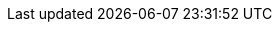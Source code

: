 // English translation, for reference only; matches the built-in behavior of core
:appendix-caption: Appendix
:appendix-refsig: {appendix-caption}
:caution-caption: Caution
:chapter-label: Chapter
:chapter-refsig: {chapter-label}
:example-caption: Example
//:figure-caption: Figure
:important-caption: Important
:last-update-label: Last updated
ifdef::listing-caption[:listing-caption: Listing]
//:manname-title: Name
:note-caption: Note
:part-label: Part
:part-refsig: {part-label}
ifdef::preface-title[:preface-title: Preface]
:section-refsig: Section
//:table-caption: Table
:tip-caption: Tip
:toc-title: Table of Contents
:untitled-label: Untitled
:version-label: Version
:warning-caption: Warning
:bibliography-caption: Bibliography
:acknowledgments: Acknowledgments
